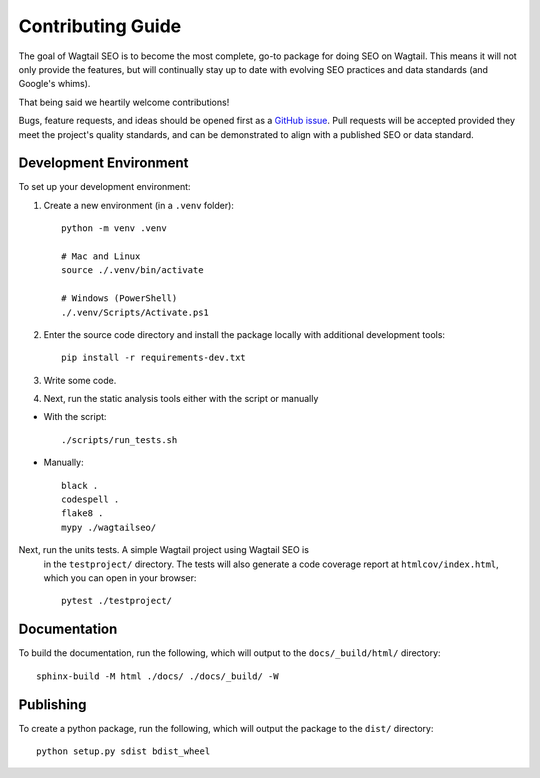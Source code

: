 Contributing Guide
==================

The goal of Wagtail SEO is to become the most complete, go-to package for doing
SEO on Wagtail. This means it will not only provide the features, but will
continually stay up to date with evolving SEO practices and data standards (and
Google's whims).

That being said we heartily welcome contributions!

Bugs, feature requests, and ideas should be opened first as a `GitHub issue
<https://github.com/coderedcorp/wagtail-seo/issues>`_. Pull requests will be
accepted provided they meet the project's quality standards, and can be
demonstrated to align with a published SEO or data standard.

Development Environment
-----------------------

To set up your development environment:

#. Create a new environment (in a ``.venv`` folder)::

       python -m venv .venv

       # Mac and Linux
       source ./.venv/bin/activate

       # Windows (PowerShell)
       ./.venv/Scripts/Activate.ps1

#. Enter the source code directory and install the package locally with
   additional development tools::

       pip install -r requirements-dev.txt

#. Write some code.

#. Next, run the static analysis tools either with the script or manually

* With the script::

       ./scripts/run_tests.sh


* Manually::

       black .
       codespell .
       flake8 .
       mypy ./wagtailseo/

Next, run the units tests. A simple Wagtail project using Wagtail SEO is
   in the ``testproject/`` directory. The tests will also generate a code
   coverage report at ``htmlcov/index.html``, which you can open in your browser::

       pytest ./testproject/


Documentation
-------------

To build the documentation, run the following, which will output to the
``docs/_build/html/`` directory::

    sphinx-build -M html ./docs/ ./docs/_build/ -W


Publishing
----------

To create a python package, run the following, which will output the package to
the ``dist/`` directory::

   python setup.py sdist bdist_wheel
